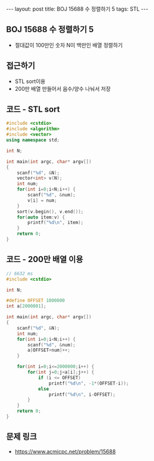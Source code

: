 #+HTML: ---
#+HTML: layout: post
#+HTML: title: BOJ 15688 수 정렬하기 5
#+HTML: tags: STL
#+HTML: ---
#+OPTIONS: ^:nil

** BOJ 15688 수 정렬하기 5
- 절대값이 100만인 숫자 N이 백만인 배열 정렬하기

** 접근하기
- STL sort이용
- 200만 배열 만들어서 음수/양수 나눠서 저장

** 코드 - STL sort
#+BEGIN_SRC cpp
#include <cstdio>
#include <algorithm>
#include <vector>
using namespace std;

int N;

int main(int argc, char* argv[])
{
    scanf("%d", &N);
    vector<int> v(N);
    int num;
    for(int i=0;i<N;i++) {
        scanf("%d", &num);
        v[i] = num; 
    }
    sort(v.begin(), v.end());
    for(auto item:v) {
        printf("%d\n", item);
    }
    return 0;
}
#+END_SRC

** 코드 - 200만 배열 이용
#+BEGIN_SRC cpp
// 6632 ms
#include <cstdio>

int N;

#define OFFSET 1000000
int a[2000001];

int main(int argc, char* argv[])
{
    scanf("%d", &N);
    int num;
    for(int i=0;i<N;i++) {
        scanf("%d", &num);
        a[OFFSET+num]++;
    }

    for(int i=0;i<=2000000;i++) {
        for(int j=0;j<a[i];j++) {
            if (i <= OFFSET)
                printf("%d\n", -1*(OFFSET-i));
            else
                printf("%d\n", i-OFFSET);
        }
    }
    return 0;
}
#+END_SRC

** 문제 링크
- https://www.acmicpc.net/problem/15688
